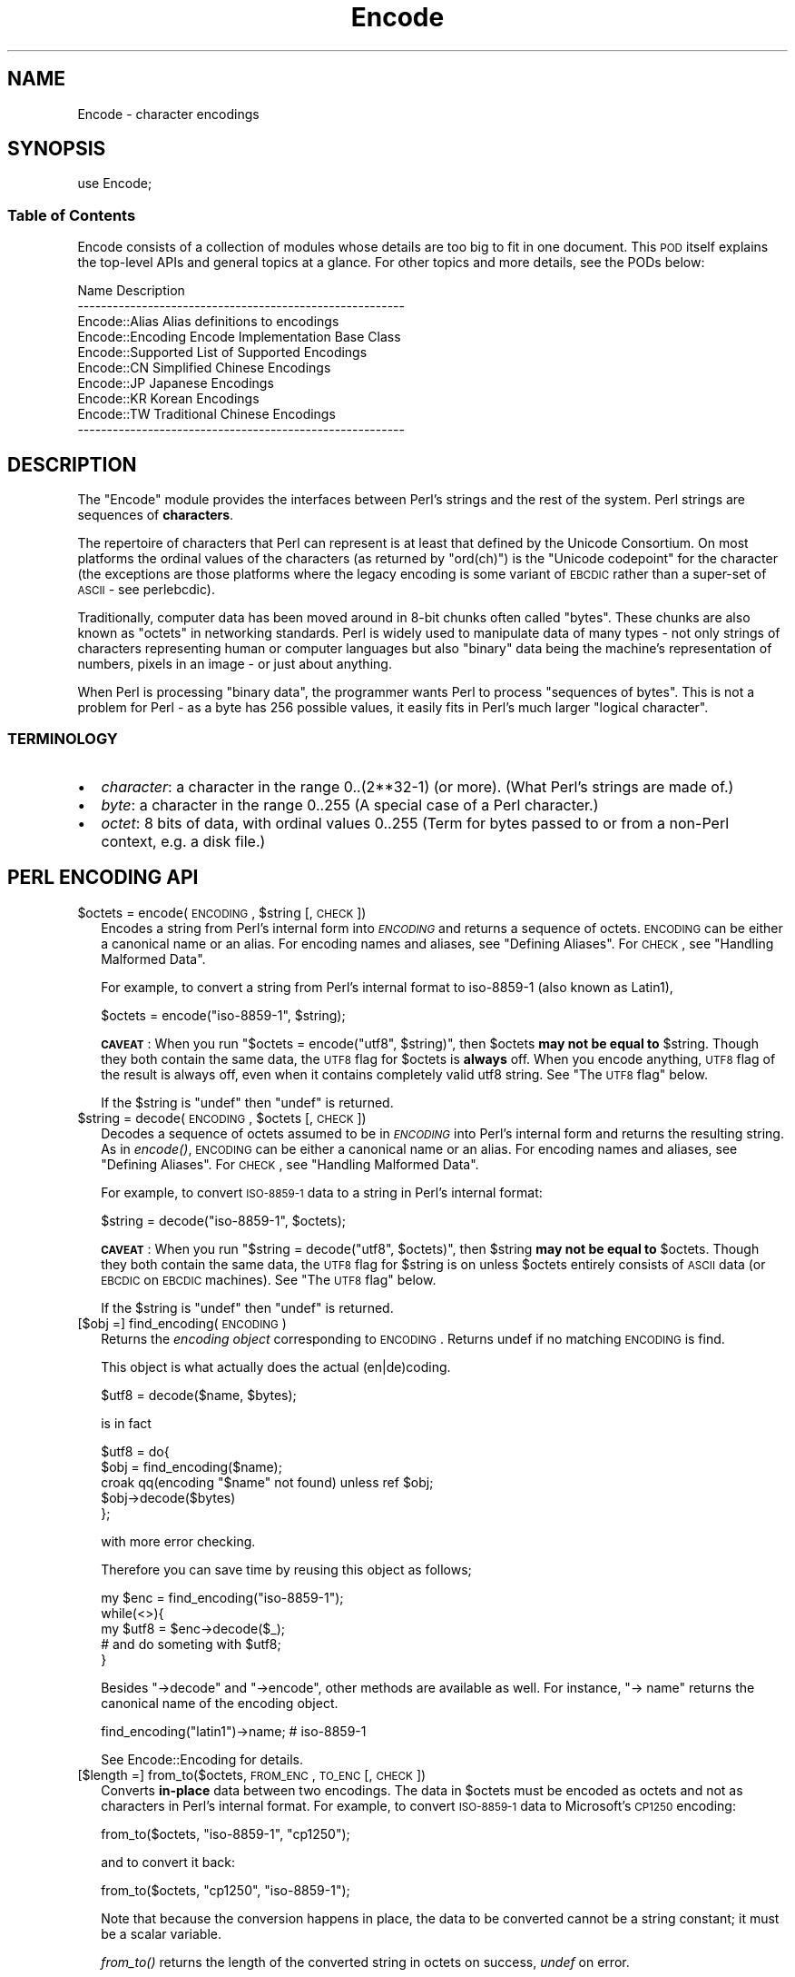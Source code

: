 .\" Automatically generated by Pod::Man 2.23 (Pod::Simple 3.14)
.\"
.\" Standard preamble:
.\" ========================================================================
.de Sp \" Vertical space (when we can't use .PP)
.if t .sp .5v
.if n .sp
..
.de Vb \" Begin verbatim text
.ft CW
.nf
.ne \\$1
..
.de Ve \" End verbatim text
.ft R
.fi
..
.\" Set up some character translations and predefined strings.  \*(-- will
.\" give an unbreakable dash, \*(PI will give pi, \*(L" will give a left
.\" double quote, and \*(R" will give a right double quote.  \*(C+ will
.\" give a nicer C++.  Capital omega is used to do unbreakable dashes and
.\" therefore won't be available.  \*(C` and \*(C' expand to `' in nroff,
.\" nothing in troff, for use with C<>.
.tr \(*W-
.ds C+ C\v'-.1v'\h'-1p'\s-2+\h'-1p'+\s0\v'.1v'\h'-1p'
.ie n \{\
.    ds -- \(*W-
.    ds PI pi
.    if (\n(.H=4u)&(1m=24u) .ds -- \(*W\h'-12u'\(*W\h'-12u'-\" diablo 10 pitch
.    if (\n(.H=4u)&(1m=20u) .ds -- \(*W\h'-12u'\(*W\h'-8u'-\"  diablo 12 pitch
.    ds L" ""
.    ds R" ""
.    ds C` ""
.    ds C' ""
'br\}
.el\{\
.    ds -- \|\(em\|
.    ds PI \(*p
.    ds L" ``
.    ds R" ''
'br\}
.\"
.\" Escape single quotes in literal strings from groff's Unicode transform.
.ie \n(.g .ds Aq \(aq
.el       .ds Aq '
.\"
.\" If the F register is turned on, we'll generate index entries on stderr for
.\" titles (.TH), headers (.SH), subsections (.SS), items (.Ip), and index
.\" entries marked with X<> in POD.  Of course, you'll have to process the
.\" output yourself in some meaningful fashion.
.ie \nF \{\
.    de IX
.    tm Index:\\$1\t\\n%\t"\\$2"
..
.    nr % 0
.    rr F
.\}
.el \{\
.    de IX
..
.\}
.\"
.\" Accent mark definitions (@(#)ms.acc 1.5 88/02/08 SMI; from UCB 4.2).
.\" Fear.  Run.  Save yourself.  No user-serviceable parts.
.    \" fudge factors for nroff and troff
.if n \{\
.    ds #H 0
.    ds #V .8m
.    ds #F .3m
.    ds #[ \f1
.    ds #] \fP
.\}
.if t \{\
.    ds #H ((1u-(\\\\n(.fu%2u))*.13m)
.    ds #V .6m
.    ds #F 0
.    ds #[ \&
.    ds #] \&
.\}
.    \" simple accents for nroff and troff
.if n \{\
.    ds ' \&
.    ds ` \&
.    ds ^ \&
.    ds , \&
.    ds ~ ~
.    ds /
.\}
.if t \{\
.    ds ' \\k:\h'-(\\n(.wu*8/10-\*(#H)'\'\h"|\\n:u"
.    ds ` \\k:\h'-(\\n(.wu*8/10-\*(#H)'\`\h'|\\n:u'
.    ds ^ \\k:\h'-(\\n(.wu*10/11-\*(#H)'^\h'|\\n:u'
.    ds , \\k:\h'-(\\n(.wu*8/10)',\h'|\\n:u'
.    ds ~ \\k:\h'-(\\n(.wu-\*(#H-.1m)'~\h'|\\n:u'
.    ds / \\k:\h'-(\\n(.wu*8/10-\*(#H)'\z\(sl\h'|\\n:u'
.\}
.    \" troff and (daisy-wheel) nroff accents
.ds : \\k:\h'-(\\n(.wu*8/10-\*(#H+.1m+\*(#F)'\v'-\*(#V'\z.\h'.2m+\*(#F'.\h'|\\n:u'\v'\*(#V'
.ds 8 \h'\*(#H'\(*b\h'-\*(#H'
.ds o \\k:\h'-(\\n(.wu+\w'\(de'u-\*(#H)/2u'\v'-.3n'\*(#[\z\(de\v'.3n'\h'|\\n:u'\*(#]
.ds d- \h'\*(#H'\(pd\h'-\w'~'u'\v'-.25m'\f2\(hy\fP\v'.25m'\h'-\*(#H'
.ds D- D\\k:\h'-\w'D'u'\v'-.11m'\z\(hy\v'.11m'\h'|\\n:u'
.ds th \*(#[\v'.3m'\s+1I\s-1\v'-.3m'\h'-(\w'I'u*2/3)'\s-1o\s+1\*(#]
.ds Th \*(#[\s+2I\s-2\h'-\w'I'u*3/5'\v'-.3m'o\v'.3m'\*(#]
.ds ae a\h'-(\w'a'u*4/10)'e
.ds Ae A\h'-(\w'A'u*4/10)'E
.    \" corrections for vroff
.if v .ds ~ \\k:\h'-(\\n(.wu*9/10-\*(#H)'\s-2\u~\d\s+2\h'|\\n:u'
.if v .ds ^ \\k:\h'-(\\n(.wu*10/11-\*(#H)'\v'-.4m'^\v'.4m'\h'|\\n:u'
.    \" for low resolution devices (crt and lpr)
.if \n(.H>23 .if \n(.V>19 \
\{\
.    ds : e
.    ds 8 ss
.    ds o a
.    ds d- d\h'-1'\(ga
.    ds D- D\h'-1'\(hy
.    ds th \o'bp'
.    ds Th \o'LP'
.    ds ae ae
.    ds Ae AE
.\}
.rm #[ #] #H #V #F C
.\" ========================================================================
.\"
.IX Title "Encode 3pm"
.TH Encode 3pm "2012-11-03" "perl v5.12.5" "Perl Programmers Reference Guide"
.\" For nroff, turn off justification.  Always turn off hyphenation; it makes
.\" way too many mistakes in technical documents.
.if n .ad l
.nh
.SH "NAME"
Encode \- character encodings
.SH "SYNOPSIS"
.IX Header "SYNOPSIS"
.Vb 1
\&    use Encode;
.Ve
.SS "Table of Contents"
.IX Subsection "Table of Contents"
Encode consists of a collection of modules whose details are too big
to fit in one document.  This \s-1POD\s0 itself explains the top-level APIs
and general topics at a glance.  For other topics and more details,
see the PODs below:
.PP
.Vb 10
\&  Name                          Description
\&  \-\-\-\-\-\-\-\-\-\-\-\-\-\-\-\-\-\-\-\-\-\-\-\-\-\-\-\-\-\-\-\-\-\-\-\-\-\-\-\-\-\-\-\-\-\-\-\-\-\-\-\-\-\-\-\-
\&  Encode::Alias         Alias definitions to encodings
\&  Encode::Encoding      Encode Implementation Base Class
\&  Encode::Supported     List of Supported Encodings
\&  Encode::CN            Simplified Chinese Encodings
\&  Encode::JP            Japanese Encodings
\&  Encode::KR            Korean Encodings
\&  Encode::TW            Traditional Chinese Encodings
\&  \-\-\-\-\-\-\-\-\-\-\-\-\-\-\-\-\-\-\-\-\-\-\-\-\-\-\-\-\-\-\-\-\-\-\-\-\-\-\-\-\-\-\-\-\-\-\-\-\-\-\-\-\-\-\-\-
.Ve
.SH "DESCRIPTION"
.IX Header "DESCRIPTION"
The \f(CW\*(C`Encode\*(C'\fR module provides the interfaces between Perl's strings
and the rest of the system.  Perl strings are sequences of
\&\fBcharacters\fR.
.PP
The repertoire of characters that Perl can represent is at least that
defined by the Unicode Consortium. On most platforms the ordinal
values of the characters (as returned by \f(CW\*(C`ord(ch)\*(C'\fR) is the \*(L"Unicode
codepoint\*(R" for the character (the exceptions are those platforms where
the legacy encoding is some variant of \s-1EBCDIC\s0 rather than a super-set
of \s-1ASCII\s0 \- see perlebcdic).
.PP
Traditionally, computer data has been moved around in 8\-bit chunks
often called \*(L"bytes\*(R". These chunks are also known as \*(L"octets\*(R" in
networking standards. Perl is widely used to manipulate data of many
types \- not only strings of characters representing human or computer
languages but also \*(L"binary\*(R" data being the machine's representation of
numbers, pixels in an image \- or just about anything.
.PP
When Perl is processing \*(L"binary data\*(R", the programmer wants Perl to
process \*(L"sequences of bytes\*(R". This is not a problem for Perl \- as a
byte has 256 possible values, it easily fits in Perl's much larger
\&\*(L"logical character\*(R".
.SS "\s-1TERMINOLOGY\s0"
.IX Subsection "TERMINOLOGY"
.IP "\(bu" 2
\&\fIcharacter\fR: a character in the range 0..(2**32\-1) (or more).
(What Perl's strings are made of.)
.IP "\(bu" 2
\&\fIbyte\fR: a character in the range 0..255
(A special case of a Perl character.)
.IP "\(bu" 2
\&\fIoctet\fR: 8 bits of data, with ordinal values 0..255
(Term for bytes passed to or from a non-Perl context, e.g. a disk file.)
.SH "PERL ENCODING API"
.IX Header "PERL ENCODING API"
.ie n .IP "$octets  = encode(\s-1ENCODING\s0, $string [, \s-1CHECK\s0])" 2
.el .IP "\f(CW$octets\fR  = encode(\s-1ENCODING\s0, \f(CW$string\fR [, \s-1CHECK\s0])" 2
.IX Item "$octets  = encode(ENCODING, $string [, CHECK])"
Encodes a string from Perl's internal form into \fI\s-1ENCODING\s0\fR and returns
a sequence of octets.  \s-1ENCODING\s0 can be either a canonical name or
an alias.  For encoding names and aliases, see \*(L"Defining Aliases\*(R".
For \s-1CHECK\s0, see \*(L"Handling Malformed Data\*(R".
.Sp
For example, to convert a string from Perl's internal format to
iso\-8859\-1 (also known as Latin1),
.Sp
.Vb 1
\&  $octets = encode("iso\-8859\-1", $string);
.Ve
.Sp
\&\fB\s-1CAVEAT\s0\fR: When you run \f(CW\*(C`$octets = encode("utf8", $string)\*(C'\fR, then
\&\f(CW$octets\fR \fBmay not be equal to\fR \f(CW$string\fR.  Though they both contain the
same data, the \s-1UTF8\s0 flag for \f(CW$octets\fR is \fBalways\fR off.  When you
encode anything, \s-1UTF8\s0 flag of the result is always off, even when it
contains completely valid utf8 string. See \*(L"The \s-1UTF8\s0 flag\*(R" below.
.Sp
If the \f(CW$string\fR is \f(CW\*(C`undef\*(C'\fR then \f(CW\*(C`undef\*(C'\fR is returned.
.ie n .IP "$string = decode(\s-1ENCODING\s0, $octets [, \s-1CHECK\s0])" 2
.el .IP "\f(CW$string\fR = decode(\s-1ENCODING\s0, \f(CW$octets\fR [, \s-1CHECK\s0])" 2
.IX Item "$string = decode(ENCODING, $octets [, CHECK])"
Decodes a sequence of octets assumed to be in \fI\s-1ENCODING\s0\fR into Perl's
internal form and returns the resulting string.  As in \fIencode()\fR,
\&\s-1ENCODING\s0 can be either a canonical name or an alias. For encoding names
and aliases, see \*(L"Defining Aliases\*(R".  For \s-1CHECK\s0, see
\&\*(L"Handling Malformed Data\*(R".
.Sp
For example, to convert \s-1ISO\-8859\-1\s0 data to a string in Perl's internal format:
.Sp
.Vb 1
\&  $string = decode("iso\-8859\-1", $octets);
.Ve
.Sp
\&\fB\s-1CAVEAT\s0\fR: When you run \f(CW\*(C`$string = decode("utf8", $octets)\*(C'\fR, then \f(CW$string\fR
\&\fBmay not be equal to\fR \f(CW$octets\fR.  Though they both contain the same data,
the \s-1UTF8\s0 flag for \f(CW$string\fR is on unless \f(CW$octets\fR entirely consists of
\&\s-1ASCII\s0 data (or \s-1EBCDIC\s0 on \s-1EBCDIC\s0 machines).  See \*(L"The \s-1UTF8\s0 flag\*(R"
below.
.Sp
If the \f(CW$string\fR is \f(CW\*(C`undef\*(C'\fR then \f(CW\*(C`undef\*(C'\fR is returned.
.IP "[$obj =] find_encoding(\s-1ENCODING\s0)" 2
.IX Item "[$obj =] find_encoding(ENCODING)"
Returns the \fIencoding object\fR corresponding to \s-1ENCODING\s0.  Returns
undef if no matching \s-1ENCODING\s0 is find.
.Sp
This object is what actually does the actual (en|de)coding.
.Sp
.Vb 1
\&  $utf8 = decode($name, $bytes);
.Ve
.Sp
is in fact
.Sp
.Vb 5
\&  $utf8 = do{
\&    $obj = find_encoding($name);
\&    croak qq(encoding "$name" not found) unless ref $obj;
\&    $obj\->decode($bytes)
\&  };
.Ve
.Sp
with more error checking.
.Sp
Therefore you can save time by reusing this object as follows;
.Sp
.Vb 5
\&  my $enc = find_encoding("iso\-8859\-1");
\&  while(<>){
\&     my $utf8 = $enc\->decode($_);
\&     # and do someting with $utf8;
\&  }
.Ve
.Sp
Besides \f(CW\*(C`\->decode\*(C'\fR and \f(CW\*(C`\->encode\*(C'\fR, other methods are
available as well.  For instance, \f(CW\*(C`\-> name\*(C'\fR returns the canonical
name of the encoding object.
.Sp
.Vb 1
\&  find_encoding("latin1")\->name; # iso\-8859\-1
.Ve
.Sp
See Encode::Encoding for details.
.IP "[$length =] from_to($octets, \s-1FROM_ENC\s0, \s-1TO_ENC\s0 [, \s-1CHECK\s0])" 2
.IX Item "[$length =] from_to($octets, FROM_ENC, TO_ENC [, CHECK])"
Converts \fBin-place\fR data between two encodings. The data in \f(CW$octets\fR
must be encoded as octets and not as characters in Perl's internal
format. For example, to convert \s-1ISO\-8859\-1\s0 data to Microsoft's \s-1CP1250\s0
encoding:
.Sp
.Vb 1
\&  from_to($octets, "iso\-8859\-1", "cp1250");
.Ve
.Sp
and to convert it back:
.Sp
.Vb 1
\&  from_to($octets, "cp1250", "iso\-8859\-1");
.Ve
.Sp
Note that because the conversion happens in place, the data to be
converted cannot be a string constant; it must be a scalar variable.
.Sp
\&\fIfrom_to()\fR returns the length of the converted string in octets on
success, \fIundef\fR on error.
.Sp
\&\fB\s-1CAVEAT\s0\fR: The following operations look the same but are not quite so;
.Sp
.Vb 2
\&  from_to($data, "iso\-8859\-1", "utf8"); #1
\&  $data = decode("iso\-8859\-1", $data);  #2
.Ve
.Sp
Both #1 and #2 make \f(CW$data\fR consist of a completely valid \s-1UTF\-8\s0 string
but only #2 turns \s-1UTF8\s0 flag on.  #1 is equivalent to
.Sp
.Vb 1
\&  $data = encode("utf8", decode("iso\-8859\-1", $data));
.Ve
.Sp
See \*(L"The \s-1UTF8\s0 flag\*(R" below.
.Sp
Also note that
.Sp
.Vb 1
\&  from_to($octets, $from, $to, $check);
.Ve
.Sp
is equivalent to
.Sp
.Vb 1
\&  $octets = encode($to, decode($from, $octets), $check);
.Ve
.Sp
Yes, it does not respect the \f(CW$check\fR during decoding.  It is
deliberately done that way.  If you need minute control, \f(CW\*(C`decode\*(C'\fR
then \f(CW\*(C`encode\*(C'\fR as follows;
.Sp
.Vb 1
\&  $octets = encode($to, decode($from, $octets, $check_from), $check_to);
.Ve
.ie n .IP "$octets = encode_utf8($string);" 2
.el .IP "\f(CW$octets\fR = encode_utf8($string);" 2
.IX Item "$octets = encode_utf8($string);"
Equivalent to \f(CW\*(C`$octets = encode("utf8", $string);\*(C'\fR The characters
that comprise \f(CW$string\fR are encoded in Perl's internal format and the
result is returned as a sequence of octets. All possible
characters have a \s-1UTF\-8\s0 representation so this function cannot fail.
.ie n .IP "$string = decode_utf8($octets [, \s-1CHECK\s0]);" 2
.el .IP "\f(CW$string\fR = decode_utf8($octets [, \s-1CHECK\s0]);" 2
.IX Item "$string = decode_utf8($octets [, CHECK]);"
equivalent to \f(CW\*(C`$string = decode("utf8", $octets [, CHECK])\*(C'\fR.
The sequence of octets represented by
\&\f(CW$octets\fR is decoded from \s-1UTF\-8\s0 into a sequence of logical
characters. Not all sequences of octets form valid \s-1UTF\-8\s0 encodings, so
it is possible for this call to fail.  For \s-1CHECK\s0, see
\&\*(L"Handling Malformed Data\*(R".
.SS "Listing available encodings"
.IX Subsection "Listing available encodings"
.Vb 2
\&  use Encode;
\&  @list = Encode\->encodings();
.Ve
.PP
Returns a list of the canonical names of the available encodings that
are loaded.  To get a list of all available encodings including the
ones that are not loaded yet, say
.PP
.Vb 1
\&  @all_encodings = Encode\->encodings(":all");
.Ve
.PP
Or you can give the name of a specific module.
.PP
.Vb 1
\&  @with_jp = Encode\->encodings("Encode::JP");
.Ve
.PP
When \*(L"::\*(R" is not in the name, \*(L"Encode::\*(R" is assumed.
.PP
.Vb 1
\&  @ebcdic = Encode\->encodings("EBCDIC");
.Ve
.PP
To find out in detail which encodings are supported by this package,
see Encode::Supported.
.SS "Defining Aliases"
.IX Subsection "Defining Aliases"
To add a new alias to a given encoding, use:
.PP
.Vb 3
\&  use Encode;
\&  use Encode::Alias;
\&  define_alias(newName => ENCODING);
.Ve
.PP
After that, newName can be used as an alias for \s-1ENCODING\s0.
\&\s-1ENCODING\s0 may be either the name of an encoding or an
\&\fIencoding object\fR
.PP
But before you do so, make sure the alias is nonexistent with
\&\f(CW\*(C`resolve_alias()\*(C'\fR, which returns the canonical name thereof.
i.e.
.PP
.Vb 3
\&  Encode::resolve_alias("latin1") eq "iso\-8859\-1" # true
\&  Encode::resolve_alias("iso\-8859\-12")   # false; nonexistent
\&  Encode::resolve_alias($name) eq $name  # true if $name is canonical
.Ve
.PP
\&\fIresolve_alias()\fR does not need \f(CW\*(C`use Encode::Alias\*(C'\fR; it can be
exported via \f(CW\*(C`use Encode qw(resolve_alias)\*(C'\fR.
.PP
See Encode::Alias for details.
.SS "Finding \s-1IANA\s0 Character Set Registry names"
.IX Subsection "Finding IANA Character Set Registry names"
The canonical name of a given encoding does not necessarily agree with
\&\s-1IANA\s0 \s-1IANA\s0 Character Set Registry, commonly seen as \f(CW\*(C`Content\-Type:
text/plain; charset=\f(CIwhatever\f(CW\*(C'\fR.  For most cases canonical names
work but sometimes it does not (notably 'utf\-8\-strict').
.PP
Therefore as of Encode version 2.21, a new method \f(CW\*(C`mime_name()\*(C'\fR is added.
.PP
.Vb 4
\&  use Encode;
\&  my $enc = find_encoding(\*(AqUTF\-8\*(Aq);
\&  warn $enc\->name;      # utf\-8\-strict
\&  warn $enc\->mime_name; # UTF\-8
.Ve
.PP
See also:  Encode::Encoding
.SH "Encoding via PerlIO"
.IX Header "Encoding via PerlIO"
If your perl supports \fIPerlIO\fR (which is the default), you can use a
PerlIO layer to decode and encode directly via a filehandle.  The
following two examples are totally identical in their functionality.
.PP
.Vb 4
\&  # via PerlIO
\&  open my $in,  "<:encoding(shiftjis)", $infile  or die;
\&  open my $out, ">:encoding(euc\-jp)",   $outfile or die;
\&  while(<$in>){ print $out $_; }
\&
\&  # via from_to
\&  open my $in,  "<", $infile  or die;
\&  open my $out, ">", $outfile or die;
\&  while(<$in>){
\&    from_to($_, "shiftjis", "euc\-jp", 1);
\&    print $out $_;
\&  }
.Ve
.PP
Unfortunately, it may be that encodings are PerlIO-savvy.  You can check
if your encoding is supported by PerlIO by calling the \f(CW\*(C`perlio_ok\*(C'\fR
method.
.PP
.Vb 2
\&  Encode::perlio_ok("hz");             # False
\&  find_encoding("euc\-cn")\->perlio_ok;  # True where PerlIO is available
\&
\&  use Encode qw(perlio_ok);            # exported upon request
\&  perlio_ok("euc\-jp")
.Ve
.PP
Fortunately, all encodings that come with Encode core are PerlIO-savvy
except for hz and ISO\-2022\-kr.  For gory details, see
Encode::Encoding and Encode::PerlIO.
.SH "Handling Malformed Data"
.IX Header "Handling Malformed Data"
The optional \fI\s-1CHECK\s0\fR argument tells Encode what to do when it
encounters malformed data.  Without \s-1CHECK\s0, Encode::FB_DEFAULT ( == 0 )
is assumed.
.PP
As of version 2.12 Encode supports coderef values for \s-1CHECK\s0.  See below.
.IP "\fB\s-1NOTE:\s0\fR Not all encoding support this feature" 2
.IX Item "NOTE: Not all encoding support this feature"
Some encodings ignore \fI\s-1CHECK\s0\fR argument.  For example,
Encode::Unicode ignores \fI\s-1CHECK\s0\fR and it always croaks on error.
.PP
Now here is the list of \fI\s-1CHECK\s0\fR values available
.IP "\fI\s-1CHECK\s0\fR = Encode::FB_DEFAULT ( == 0)" 2
.IX Item "CHECK = Encode::FB_DEFAULT ( == 0)"
If \fI\s-1CHECK\s0\fR is 0, (en|de)code will put a \fIsubstitution character\fR in
place of a malformed character.  When you encode, <subchar>
will be used.  When you decode the code point \f(CW0xFFFD\fR is used.  If
the data is supposed to be \s-1UTF\-8\s0, an optional lexical warning
(category utf8) is given.
.IP "\fI\s-1CHECK\s0\fR = Encode::FB_CROAK ( == 1)" 2
.IX Item "CHECK = Encode::FB_CROAK ( == 1)"
If \fI\s-1CHECK\s0\fR is 1, methods will die on error immediately with an error
message.  Therefore, when \fI\s-1CHECK\s0\fR is set to 1,  you should trap the
error with eval{} unless you really want to let it die.
.IP "\fI\s-1CHECK\s0\fR = Encode::FB_QUIET" 2
.IX Item "CHECK = Encode::FB_QUIET"
If \fI\s-1CHECK\s0\fR is set to Encode::FB_QUIET, (en|de)code will immediately
return the portion of the data that has been processed so far when an
error occurs. The data argument will be overwritten with everything
after that point (that is, the unprocessed part of data).  This is
handy when you have to call decode repeatedly in the case where your
source data may contain partial multi-byte character sequences,
(i.e. you are reading with a fixed-width buffer). Here is a sample
code that does exactly this:
.Sp
.Vb 5
\&  my $buffer = \*(Aq\*(Aq; my $string = \*(Aq\*(Aq;
\&  while(read $fh, $buffer, 256, length($buffer)){
\&    $string .= decode($encoding, $buffer, Encode::FB_QUIET);
\&    # $buffer now contains the unprocessed partial character
\&  }
.Ve
.IP "\fI\s-1CHECK\s0\fR = Encode::FB_WARN" 2
.IX Item "CHECK = Encode::FB_WARN"
This is the same as above, except that it warns on error.  Handy when
you are debugging the mode above.
.IP "perlqq mode (\fI\s-1CHECK\s0\fR = Encode::FB_PERLQQ)" 2
.IX Item "perlqq mode (CHECK = Encode::FB_PERLQQ)"
.PD 0
.IP "\s-1HTML\s0 charref mode (\fI\s-1CHECK\s0\fR = Encode::FB_HTMLCREF)" 2
.IX Item "HTML charref mode (CHECK = Encode::FB_HTMLCREF)"
.IP "\s-1XML\s0 charref mode (\fI\s-1CHECK\s0\fR = Encode::FB_XMLCREF)" 2
.IX Item "XML charref mode (CHECK = Encode::FB_XMLCREF)"
.PD
For encodings that are implemented by Encode::XS, \s-1CHECK\s0 ==
Encode::FB_PERLQQ turns (en|de)code into \f(CW\*(C`perlqq\*(C'\fR fallback mode.
.Sp
When you decode, \f(CW\*(C`\ex\f(CIHH\f(CW\*(C'\fR will be inserted for a malformed character,
where \fI\s-1HH\s0\fR is the hex representation of the octet  that could not be
decoded to utf8.  And when you encode, \f(CW\*(C`\ex{\f(CIHHHH\f(CW}\*(C'\fR will be inserted,
where \fI\s-1HHHH\s0\fR is the Unicode \s-1ID\s0 of the character that cannot be found
in the character repertoire of the encoding.
.Sp
\&\s-1HTML/XML\s0 character reference modes are about the same, in place of
\&\f(CW\*(C`\ex{\f(CIHHHH\f(CW}\*(C'\fR, \s-1HTML\s0 uses \f(CW\*(C`&#\f(CINNN\f(CW;\*(C'\fR where \fI\s-1NNN\s0\fR is a decimal number and
\&\s-1XML\s0 uses \f(CW\*(C`&#x\f(CIHHHH\f(CW;\*(C'\fR where \fI\s-1HHHH\s0\fR is the hexadecimal number.
.Sp
In Encode 2.10 or later, \f(CW\*(C`LEAVE_SRC\*(C'\fR is also implied.
.IP "The bitmask" 2
.IX Item "The bitmask"
These modes are actually set via a bitmask.  Here is how the \s-1FB_XX\s0
constants are laid out.  You can import the \s-1FB_XX\s0 constants via
\&\f(CW\*(C`use Encode qw(:fallbacks)\*(C'\fR; you can import the generic bitmask
constants via \f(CW\*(C`use Encode qw(:fallback_all)\*(C'\fR.
.Sp
.Vb 8
\&                     FB_DEFAULT FB_CROAK FB_QUIET FB_WARN  FB_PERLQQ
\& DIE_ON_ERR    0x0001             X
\& WARN_ON_ERR   0x0002                               X
\& RETURN_ON_ERR 0x0004                      X        X
\& LEAVE_SRC     0x0008                                        X
\& PERLQQ        0x0100                                        X
\& HTMLCREF      0x0200
\& XMLCREF       0x0400
.Ve
.IP "Encode::LEAVE_SRC" 2
.IX Item "Encode::LEAVE_SRC"
If the \f(CW\*(C`Encode::LEAVE_SRC\*(C'\fR bit is not set, but \fI\s-1CHECK\s0\fR is, then the second
argument to \f(CW\*(C`encode()\*(C'\fR or \f(CW\*(C`decode()\*(C'\fR may be assigned to by the functions. If
you're not interested in this, then bitwise-or the bitmask with it.
.SS "coderef for \s-1CHECK\s0"
.IX Subsection "coderef for CHECK"
As of Encode 2.12 \s-1CHECK\s0 can also be a code reference which takes the
ord value of unmapped caharacter as an argument and returns a string
that represents the fallback character.  For instance,
.PP
.Vb 1
\&  $ascii = encode("ascii", $utf8, sub{ sprintf "<U+%04X>", shift });
.Ve
.PP
Acts like \s-1FB_PERLQQ\s0 but <U+\fI\s-1XXXX\s0\fR> is used instead of
\&\ex{\fI\s-1XXXX\s0\fR}.
.SH "Defining Encodings"
.IX Header "Defining Encodings"
To define a new encoding, use:
.PP
.Vb 2
\&    use Encode qw(define_encoding);
\&    define_encoding($object, \*(AqcanonicalName\*(Aq [, alias...]);
.Ve
.PP
\&\fIcanonicalName\fR will be associated with \fI\f(CI$object\fI\fR.  The object
should provide the interface described in Encode::Encoding.
If more than two arguments are provided then additional
arguments are taken as aliases for \fI\f(CI$object\fI\fR.
.PP
See Encode::Encoding for more details.
.SH "The UTF8 flag"
.IX Header "The UTF8 flag"
Before the introduction of Unicode support in perl, The \f(CW\*(C`eq\*(C'\fR operator
just compared the strings represented by two scalars. Beginning with
perl 5.8, \f(CW\*(C`eq\*(C'\fR compares two strings with simultaneous consideration of
\&\fIthe \s-1UTF8\s0 flag\fR. To explain why we made it so, I will quote page 402 of
\&\f(CW\*(C`Programming Perl, 3rd ed.\*(C'\fR
.IP "Goal #1:" 2
.IX Item "Goal #1:"
Old byte-oriented programs should not spontaneously break on the old
byte-oriented data they used to work on.
.IP "Goal #2:" 2
.IX Item "Goal #2:"
Old byte-oriented programs should magically start working on the new
character-oriented data when appropriate.
.IP "Goal #3:" 2
.IX Item "Goal #3:"
Programs should run just as fast in the new character-oriented mode
as in the old byte-oriented mode.
.IP "Goal #4:" 2
.IX Item "Goal #4:"
Perl should remain one language, rather than forking into a
byte-oriented Perl and a character-oriented Perl.
.PP
Back when \f(CW\*(C`Programming Perl, 3rd ed.\*(C'\fR was written, not even Perl 5.6.0
was born and many features documented in the book remained
unimplemented for a long time.  Perl 5.8 corrected this and the introduction
of the \s-1UTF8\s0 flag is one of them.  You can think of this perl notion as of a
byte-oriented mode (\s-1UTF8\s0 flag off) and a character-oriented mode (\s-1UTF8\s0
flag on).
.PP
Here is how Encode takes care of the \s-1UTF8\s0 flag.
.IP "\(bu" 2
When you encode, the resulting \s-1UTF8\s0 flag is always off.
.IP "\(bu" 2
When you decode, the resulting \s-1UTF8\s0 flag is on unless you can
unambiguously represent data.  Here is the definition of
dis-ambiguity.
.Sp
After \f(CW\*(C`$utf8 = decode(\*(Aqfoo\*(Aq, $octet);\*(C'\fR,
.Sp
.Vb 6
\&  When $octet is...   The UTF8 flag in $utf8 is
\&  \-\-\-\-\-\-\-\-\-\-\-\-\-\-\-\-\-\-\-\-\-\-\-\-\-\-\-\-\-\-\-\-\-\-\-\-\-\-\-\-\-\-\-\-\-
\&  In ASCII only (or EBCDIC only)            OFF
\&  In ISO\-8859\-1                              ON
\&  In any other Encoding                      ON
\&  \-\-\-\-\-\-\-\-\-\-\-\-\-\-\-\-\-\-\-\-\-\-\-\-\-\-\-\-\-\-\-\-\-\-\-\-\-\-\-\-\-\-\-\-\-
.Ve
.Sp
As you see, there is one exception, In \s-1ASCII\s0.  That way you can assume
Goal #1.  And with Encode Goal #2 is assumed but you still have to be
careful in such cases mentioned in \fB\s-1CAVEAT\s0\fR paragraphs.
.Sp
This \s-1UTF8\s0 flag is not visible in perl scripts, exactly for the same
reason you cannot (or you \fIdon't have to\fR) see if a scalar contains a
string, integer, or floating point number.   But you can still peek
and poke these if you will.  See the section below.
.SS "Messing with Perl's Internals"
.IX Subsection "Messing with Perl's Internals"
The following \s-1API\s0 uses parts of Perl's internals in the current
implementation.  As such, they are efficient but may change.
.IP "is_utf8(\s-1STRING\s0 [, \s-1CHECK\s0])" 2
.IX Item "is_utf8(STRING [, CHECK])"
[\s-1INTERNAL\s0] Tests whether the \s-1UTF8\s0 flag is turned on in the \s-1STRING\s0.
If \s-1CHECK\s0 is true, also checks the data in \s-1STRING\s0 for being well-formed
\&\s-1UTF\-8\s0.  Returns true if successful, false otherwise.
.Sp
As of perl 5.8.1, utf8 also has \fIutf8::is_utf8()\fR.
.IP "_utf8_on(\s-1STRING\s0)" 2
.IX Item "_utf8_on(STRING)"
[\s-1INTERNAL\s0] Turns on the \s-1UTF8\s0 flag in \s-1STRING\s0.  The data in \s-1STRING\s0 is
\&\fBnot\fR checked for being well-formed \s-1UTF\-8\s0.  Do not use unless you
\&\fBknow\fR that the \s-1STRING\s0 is well-formed \s-1UTF\-8\s0.  Returns the previous
state of the \s-1UTF8\s0 flag (so please don't treat the return value as
indicating success or failure), or \f(CW\*(C`undef\*(C'\fR if \s-1STRING\s0 is not a string.
.Sp
This function does not work on tainted values.
.IP "_utf8_off(\s-1STRING\s0)" 2
.IX Item "_utf8_off(STRING)"
[\s-1INTERNAL\s0] Turns off the \s-1UTF8\s0 flag in \s-1STRING\s0.  Do not use frivolously.
Returns the previous state of the \s-1UTF8\s0 flag (so please don't treat the
return value as indicating success or failure), or \f(CW\*(C`undef\*(C'\fR if \s-1STRING\s0 is
not a string.
.Sp
This function does not work on tainted values.
.SH "UTF\-8 vs. utf8 vs. UTF8"
.IX Header "UTF-8 vs. utf8 vs. UTF8"
.Vb 3
\&  ....We now view strings not as sequences of bytes, but as sequences
\&  of numbers in the range 0 .. 2**32\-1 (or in the case of 64\-bit
\&  computers, 0 .. 2**64\-1) \-\- Programming Perl, 3rd ed.
.Ve
.PP
That has been the perl's notion of \s-1UTF\-8\s0 but official \s-1UTF\-8\s0 is more
strict; Its ranges is much narrower (0 .. 10FFFF), some sequences are
not allowed (i.e. Those used in the surrogate pair, 0xFFFE, et al).
.PP
Now that is overruled by Larry Wall himself.
.PP
.Vb 5
\&  From: Larry Wall <larry@wall.org>
\&  Date: December 04, 2004 11:51:58 JST
\&  To: perl\-unicode@perl.org
\&  Subject: Re: Make Encode.pm support the real UTF\-8
\&  Message\-Id: <20041204025158.GA28754@wall.org>
\&  
\&  On Fri, Dec 03, 2004 at 10:12:12PM +0000, Tim Bunce wrote:
\&  : I\*(Aqve no problem with \*(Aqutf8\*(Aq being perl\*(Aqs unrestricted uft8 encoding,
\&  : but "UTF\-8" is the name of the standard and should give the
\&  : corresponding behaviour.
\&  
\&  For what it\*(Aqs worth, that\*(Aqs how I\*(Aqve always kept them straight in my
\&  head.
\&  
\&  Also for what it\*(Aqs worth, Perl 6 will mostly default to strict but
\&  make it easy to switch back to lax.
\&  
\&  Larry
.Ve
.PP
Do you copy?  As of Perl 5.8.7, \fB\s-1UTF\-8\s0\fR means strict, official \s-1UTF\-8\s0
while \fButf8\fR means liberal, lax, version thereof.  And Encode version
2.10 or later thus groks the difference between \f(CW\*(C`UTF\-8\*(C'\fR and C\*(L"utf8\*(R".
.PP
.Vb 2
\&  encode("utf8",  "\ex{FFFF_FFFF}", 1); # okay
\&  encode("UTF\-8", "\ex{FFFF_FFFF}", 1); # croaks
.Ve
.PP
\&\f(CW\*(C`UTF\-8\*(C'\fR in Encode is actually a canonical name for \f(CW\*(C`utf\-8\-strict\*(C'\fR.
Yes, the hyphen between \*(L"\s-1UTF\s0\*(R" and \*(L"8\*(R" is important.  Without it Encode
goes \*(L"liberal\*(R"
.PP
.Vb 4
\&  find_encoding("UTF\-8")\->name # is \*(Aqutf\-8\-strict\*(Aq
\&  find_encoding("utf\-8")\->name # ditto. names are case insensitive
\&  find_encoding("utf_8")\->name  # ditto. "_" are treated as "\-"
\&  find_encoding("UTF8")\->name  # is \*(Aqutf8\*(Aq.
.Ve
.PP
The \s-1UTF8\s0 flag is internally called \s-1UTF8\s0, without a hyphen. It indicates
whether a string is internally encoded as utf8, also without a hypen.
.SH "SEE ALSO"
.IX Header "SEE ALSO"
Encode::Encoding,
Encode::Supported,
Encode::PerlIO,
encoding,
perlebcdic,
\&\*(L"open\*(R" in perlfunc,
perlunicode, perluniintro, perlunifaq, perlunitut
utf8,
the Perl Unicode Mailing List <perl\-unicode@perl.org>
.SH "MAINTAINER"
.IX Header "MAINTAINER"
This project was originated by Nick Ing-Simmons and later maintained
by Dan Kogai <dankogai@dan.co.jp>.  See \s-1AUTHORS\s0 for a full
list of people involved.  For any questions, use
<perl\-unicode@perl.org> so we can all share.
.PP
While Dan Kogai retains the copyright as a maintainer, the credit
should go to all those involoved.  See \s-1AUTHORS\s0 for those submitted
codes.
.SH "COPYRIGHT"
.IX Header "COPYRIGHT"
Copyright 2002\-2006 Dan Kogai <dankogai@dan.co.jp>
.PP
This library is free software; you can redistribute it and/or modify
it under the same terms as Perl itself.
